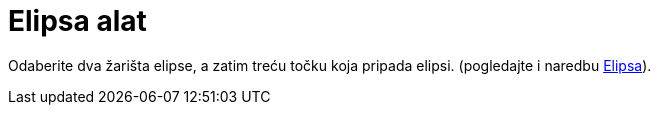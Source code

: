 = Elipsa alat
:page-en: tools/Ellipse
ifdef::env-github[:imagesdir: /hr/modules/ROOT/assets/images]

Odaberite dva žarišta elipse, a zatim treću točku koja pripada elipsi. (pogledajte i naredbu
xref:/commands/Elipsa.adoc[Elipsa]).
